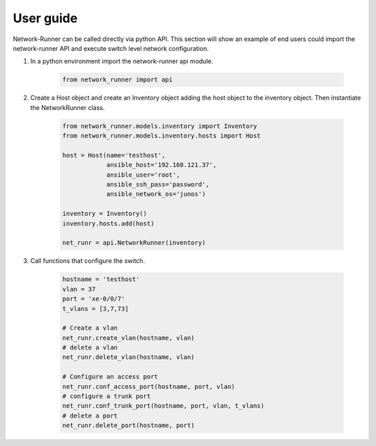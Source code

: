 ==========
User guide
==========

Network-Runner can be called directly via python API. This section will
show an example of end users could import the network-runner API and
execute switch level network configuration.

#. In a python environment import the network-runner api module.

    .. code-block:: console

      from network_runner import api

#. Create a Host object and create an Inventory object adding the host object
   to the inventory object. Then instantiate the NetworkRunner class. 

    .. code-block:: console

      from network_runner.models.inventory import Inventory
      from network_runner.models.inventory.hosts import Host

      host = Host(name='testhost',
                  ansible_host='192.168.121.37',
                  ansible_user='root',
                  ansible_ssh_pass='password',
                  ansible_network_os='junos')

      inventory = Inventory()
      inventory.hosts.add(host)

      net_runr = api.NetworkRunner(inventory)

#. Call functions that configure the switch.

    .. code-block:: console

      hostname = 'testhost'
      vlan = 37
      port = 'xe-0/0/7'
      t_vlans = [3,7,73]
      
      # Create a vlan
      net_runr.create_vlan(hostname, vlan)
      # delete a vlan
      net_runr.delete_vlan(hostname, vlan)

      # Configure an access port
      net_runr.conf_access_port(hostname, port, vlan)
      # configure a trunk port
      net_runr.conf_trunk_port(hostname, port, vlan, t_vlans)
      # delete a port
      net_runr.delete_port(hostname, port)
